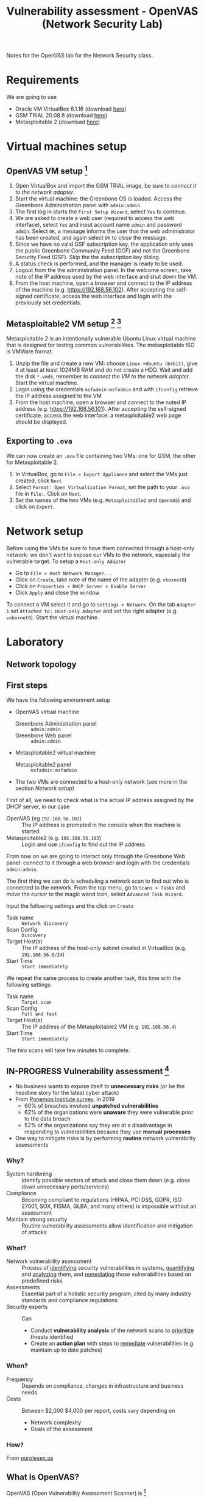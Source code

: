 #+TITLE: Vulnerability assessment - OpenVAS (Network Security Lab)

Notes for the OpenVAS lab for the Network Security class.

* Requirements

We are going to use
- Oracle VM VirtualBox 6.1.16 (download [[https://www.virtualbox.org/wiki/Downloads][here]])
- GSM TRIAL 20.08.8 (download [[https://www.greenbone.net/en/testnow/#toggle-id-4-closed][here]])
- Metasploitable 2 (download [[https://information.rapid7.com/download-metasploitable-2017.html][here]])

* Virtual machines setup
** OpenVAS VM setup [fn:2]

1. Open VirtualBox and import the GSM TRIAL image, be sure to [[* Network setup][connect it to the network adapter]].
2. Start the virtual machine: the Greenbone OS is loaded. Access the Greenbone Administration panel with ~admin:admin~.
3. The first log in starts the ~First Setup Wizard~, select ~Yes~ to continue.
4. We are asked to create a web user (required to access the web interface), select ~Yes~ and input account name ~admin~ and password ~admin~. Select ~OK~, a message informs the user that the web administrator has been created, and again select ~OK~ to close the message.
5. Since we have no valid GSF subscription key, the application only uses the public Greenbone Community Feed (GCF) and not the Greenbone Security Feed (GSF). Skip the the subscription key dialog.
6. A status check is performed, and the manager is ready to be used.
7. Logout from the the administration panel. In the welcome screen, take note of the IP address used by the web interface and shut down the VM.
8. From the host machine, open a browser and connect to the IP address of the machine (e.g. https://192.168.56.102). After accepting the self-signed certificate, access the web interface and login with the previously set credentials.

** Metasploitable2 VM setup [fn:3] [fn:4]

Metasploitable 2 is an intentionally vulnerable Ubuntu Linux virtual machine that is designed for testing common vulnerabilities. The metasploitable ISO is VMWare format.

1. Unzip the file and create a new VM: choose ~Linux->Ubuntu (64bit)~, give it at least at least 1024MB RAM and do not create a HDD. Wait and add the disk ~*.vmdk~, remember to [[* Network setup][connect the VM to the network adapter]]. Start the virtual machine.
2. Login using the credentials ~msfadmin:msfadmin~ and with ~ifconfig~ retrieve the IP address assigned to the VM
3. From the host machine, open a browser and connect to the noted IP address (e.g. https://192.168.56.101). After accepting the self-signed certificate, access the web interface: a metasploitable2 web page should be displayed.

** Exporting to ~.ova~

We can now create an ~.ova~ file containing two VMs: one for GSM, the other for Metasploitable 2.

1. In VirtualBox, go to ~File > Export Appliance~ and select the VMs just created, click ~Next~
2. Select ~Format: Open Virtualization Format~, set the path to your ~.ova~ file in ~File:~. Click on ~Next~.
3. Set the names of the two VMs (e.g. ~Metasploitable2~ and ~OpenVAS~) and click on ~Export~.

* Network setup

[[./img/host_network_manager.jpg]]

Before using the VMs be sure to have them connected through a host-only network: we don't want to expose our VMs to the network, especially the vulnerable target. To setup a ~Host-only Adapter~
- Go to ~File > Host Network Manager...~
- Click on ~Create~, take note of the name of the adapter (e.g. ~vboxnet0~)
- Click on ~Properties > DHCP Server > Enable Server~
- Click ~Apply~ and close the window

To connect a VM select it and go to ~Settings > Network~. On the tab ~Adapter 1~ set ~Attached to: Host-only Adapter~ and set the right adapter (e.g. ~voboxnet0~). Start the virtual machine.

* Laboratory
** Network topology

[[./img/topology.jpg]]

** First steps

We have the following environment setup
- OpenVAS virtual machine
  - Greenbone Administration panel :: ~admin:admin~
  - Greenbone Web panel :: ~admin:admin~
- Metasploitable2 virtual machine
  - Metasploitable2 panel :: ~msfadmin:msfadmin~
- The two VMs are connected to a host-only network (see more in the section [[* Network setup][Network setup]])

First of all, we need to check what is the actual IP address assigned by the DHCP server, in our case
- OpenVAS (eg ~192.168.56.102~) :: The IP address is prompted in the console when the machine is started
- Metasploitable2 (e.g. ~192.168.56.103~) :: Login and use ~ifconfig~ to find out the IP address

From now on we are going to interact only through the Greenbone Web panel: connect to it through a web browser and login with the credentials ~admin:admin~.

[[./img/greenbone_weblogin.jpg]]

[[./img/dashboard.jpg]]


The first thing we can do is scheduling a network scan to find out who is connected to the network. From the top menu, go to ~Scans > Tasks~ and move the cursor to the magic wand icon, select ~Advanced Task Wizard~.

[[./img/advanced_wizard.jpg]]

Input the following settings and the click on ~Create~
- Task name ::  ~Network discovery~
- Scan Config :: ~Discovery~
- Target Host(s) :: The IP address of the host-only subnet created in VirtualBox (e.g. ~192.168.56.0/24~)
- Start Time :: ~Start immediately~

We repeat the same process to create another task, this time with the following settings
- Task name ::  ~Target scan~
- Scan Config :: ~Full and fast~
- Target Host(s) :: The IP address of the Metasploitable2 VM (e.g. ~192.168.56.4~)
- Start Time :: ~Start immediately~

The two scans will take few minutes to complete.

** IN-PROGRESS Vulnerability assessment [fn:9]

- No business wants to expose itself to *unnecessary risks* (or be the headline story for the latest cyber attack)
- From [[https://www.servicenow.com/lpayr/ponemon-vulnerability-survey.html][Ponemon Institute survey]], in 2019
  - 60% of breaches involved *unpatched vulnerabilities*
  - 62% of the organizations were *unaware* they were vulnerable prior to the data breach
  - 52% of the organizations say they are at a disadvantage in responding to vulnerabilities because they use *manual processes*
- One way to mitigate risks is by performing *routine* network vulnerability assessments

*** Why?

- System hardening :: Identify possible vectors of attack and close them down (e.g. close down unnecessary ports/services)
- Compliance :: Becoming compliant to regulations (HIPAA, PCI DSS, GDPR, ISO 27001, SOX, FISMA, GLBA, and many others) is impossible without an assessment
- Maintain strong security :: Routine vulnerability assessments allow identification and mitigation of attacks

*** What?

- Network vulnerability assessment :: Process of _identifying_ security vulnerabilities in systems, _quantifying_ and _analyzing_ them, and _remediating_ those vulnerabilities based on predefined risks
- Assessments ::  Essential part of a holistic security program, cited by many industry standards and compliance regulations
- Security experts :: Can
  - Conduct *vulnerability analysis* of the network scans to _prioritize_ threats identified
  - Create an *action plan* with steps to _remediate_ vulnerabilities (e.g. maintain up to date patches)

*** When?

- Frequency :: Depends on compliance, changes in infrastructure and business needs
- Costs :: Between $2,000 $4,000 per report, costs vary depending on
  - Network complexity
  - Goals of the assessment

*** How?

From [[https://purplesec.us/perform-successful-network-vulnerability-assessment/#WhatIs][purplesec.us​]]

[[./img/va_steps.jpg]]

** What is OpenVAS?

[[./img/openvas-gvm.jpg]]

OpenVAS (Open Vulnerability Assessment Scanner) is [fn:1]
- A full-featured scan engine that executes a continuously updated and extended feed of Network Vulnerability Tests (NVTs).
- Part of GVM (Greenbone Vulnerability Management)

The GVM architecture is described by the scheme below

[[./img/gvm_architecture.jpg]]

*** Network vulnerability feed

OpenVAS can use two daily updated feeds of Network Vulnerability Tests (NVTs)
- GCF :: Greenbone Community Feed, available with the free version
- GSF :: Greenbone Security Feed, available with the commercial version. Includes advanced NVTs to target enterprise environments. If no valid GSF subscription key is stored on the appliance, the appliance only uses the public Greenbone Community Feed (GCF) and not the GSF.

At the time of writing, GCF can count on more than 60.000 NVTs. This list can be accessed through the Greenbone web panel in the menu ~SecInfo > NVTs~.

** Default scan configurations

Scans allow to execute a series of NVTs for a given target. There are some default scan configurations already available
- Base :: Basic configuration template with a minimum set of NVTs required for a scan.
- Discovery :: Network discovery scan for open ports, used hardware, firewalls, used services, installed software and certificates.
- Host Discovery :: Used port scanner is Ping Host, which detects whether a host is alive.
- System Discovery :: This scan configuration is used to detect target systems including installed operating systems and used hardware.
- Full and fast :: For many environments this is the best option to start with. This scan configuration is based on the information gathered in the previous port scan and uses almost all VTs (excluding VTs that can damage the target system when used). VTs are optimized in the best possible way to keep the potential false negative rate especially low.

** Custom scan configurations [fn:5] [fn:6]

While default configurations are good for most of the cases, we might want to look for a more specific target and/or vulnerabilities and reduce the time required for a scan: this can be done by creating a custom scan configuration that works with a specific set of NVTs.

*** Exercise

We want to create a scan configuration that focuses on databases vulnerabilities, to do so
1. Go to ~Configuration > Scan Configs~ and click on ~New Scan Config~
2. Set the name of the scan to ~Web application abuses~. We want start from an empty scan config and then enable few NVTs, so set ~Base~ to ~Empty, static and fast~ and save the configuration.
3. On the column ~Actions~, click on edit icon. Among the NVT families, find the one named ~Web application abuses~ and check the ~Select all NVTs~ column.

The new scan configuration is ready to be used for a new scan. Setup more custom configurations and run them on the target VM to discover more vulnerabilities (hint: web servers an and SMTP servers might be a good start).

** Scan results

Click on the date of a report to display its details and open the following registers
- Information :: General information about the corresponding scan.
- Results :: List of all results in this report.
- Hosts :: Scanned hosts (host names + IP addresses). The detected operating systems, the number of found vulnerabilies for each severity and the highest severity found by the scan are displayed.
- Ports ::  Scanned ports with port name, number of hosts and highest severity found by the scan.
- Applications :: Scanned applications with CPE (Common Platform Enumeration) of the application, number of hosts, number of occurrences of results that detected this CPE and highest severity found by the scan.
- Operating Systems :: Scanned operating systems with system name, host name, number of scanned hosts and highest severity found by the scan.
- CVEs :: CVEs (Common Vulnerability Enumerations) found with the scan.
- Closed CVEs :: CVEs of originally detected vulnerabilities which were already confirmed as solved during the scan.
- TLS Certificates :: TLS certificates found with the scan.
- Error Messages :: Error messages that occurred during the scan.
- User Tags :: Assigned tags.

From here, the register ~Results~ contains a list of all vulnerabilities detected by the GSM: for every result the following information is displayed.
- Vulnerability :: Name of the found vulnerability, details are shown by clicking on it
- Solution type :: Possible solution found for the vulnerability
- Severity :: Measured with the CVSS (Common Vulnerability Scoring System), current CVSS score version is 3.1.
- QoD :: Quality of Detection, shows the reliability of the detection of a vulnerability.
- Host :: The IP address and the name of the host of the target host.
- Location :: Port number and protocol type used to find the vulnerability on the host.
- Created :: Date and time of the report creation.

*** CVSS [fn:7]

The Common Vulnerability Scoring System (CVSS) is a published standard used by organizations worldwide
- Provides a way to capture the principal characteristics of a vulnerability and produce a numerical score reflecting its severity
- Numerical score can be used to get a qualitative measure (such as low, medium, high, and critical)
- Developed by the CVSS Special Interest Group (CVSS-SIG) of the Forum of Incident Response and Security Teams (FIRST)

*** Report export

[[./img/report_content_composer.jpg]]

- Select ~Scans > Reports~ in the menu bar.
- Click on the date of a report to open the details page of the report.
- Click the download icon, select from the opened dialog the desired format.

The PDF file includes, a ordered list of vulnerabilities (from highest to lowest severity): below an example of how a vulnerability is displayed using this format.

[[./img/vulnerability_pdf.jpg]]

* References

- [[https://docs.greenbone.net/GSM-Manual/gos-20.08/en/][Greenbone Security Manager with Greenbone OS 20.08 - User Manual]]
- [[https://resources.infosecinstitute.com/topic/a-brief-introduction-to-the-openvas-vulnerability-scanner/][A Brief Introduction to the OpenVAS Vulnerability Scanner]]
- [[https://securitytrails.com/blog/openvas-vulnerability-scanner][OpenVAS/GVM: An Open Source Vulnerability Scanning and Management System]]
- [[http://knight.segfaults.net/EEE473Labs/Lab%206%20Part%202%20-%20Vulnerability%20Scanning%20with%20OpenVAS.htm][Exercise on vulnerability scan and accessment]]
- [[http://webpages.eng.wayne.edu/~fy8421/16sp-csc5991/labs/lab3-instruction.pdf][Lab example with OpenVAS]]

* Footnotes

[fn:9] [[https://purplesec.us/perform-successful-network-vulnerability-assessment/#WhatIs][How To Perform A Successful Network Security Vulnerability Assessment [from purplesec.us]​]]

[fn:8] [[https://purplesec.us/recent-cyber-security-attacks/#Breach][Recent Cyber Attacks & Data Breaches In 2021 [from purplesec.us]​]]

[fn:7] https://docs.greenbone.net/GSM-Manual/gos-5/en/managing-secinfo.html#cvss

[fn:6] https://community.greenbone.net/t/hint-self-created-scan-configs-copy-of-empty-scan-config-showing-no-results/331

[fn:5] https://www.hackingtutorials.org/scanning-tutorials/openvas-9-part-4-custom-scan-configurations/

[fn:4] https://docs.rapid7.com/metasploit/metasploitable-2/

[fn:3] https://medium.com/hacker-toolbelt/metasploitable-2-i-lab-setup-8cd4472d7958

[fn:2] https://resources.infosecinstitute.com/topic/a-brief-introduction-to-the-openvas-vulnerability-scanner/

[fn:1] https://community.greenbone.net/t/about-gvm-10-architecture/1231
